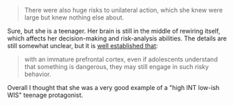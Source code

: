 :PROPERTIES:
:Author: ahasuerus_isfdb
:Score: 2
:DateUnix: 1622159165.0
:DateShort: 2021-May-28
:END:

#+BEGIN_QUOTE
  There were also huge risks to unilateral action, which she knew were large but knew nothing else about.
#+END_QUOTE

Sure, but she is a teenager. Her brain is still in the middle of rewiring itself, which affects her decision-making and risk-analysis abilities. The details are still somewhat unclear, but it is [[https://www.ncbi.nlm.nih.gov/pmc/articles/PMC3621648/][well established that]]:

#+BEGIN_QUOTE
  with an immature prefrontal cortex, even if adolescents understand that something is dangerous, they may still engage in such risky behavior.
#+END_QUOTE

Overall I thought that she was a very good example of a "high INT low-ish WIS" teenage protagonist.